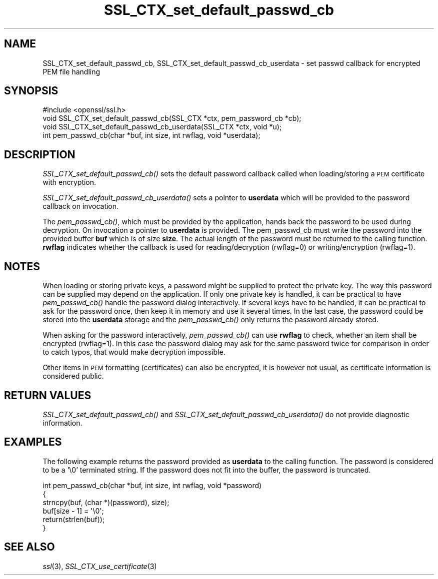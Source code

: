 .\" Automatically generated by Pod::Man 2.27 (Pod::Simple 3.28)
.\"
.\" Standard preamble:
.\" ========================================================================
.de Sp \" Vertical space (when we can't use .PP)
.if t .sp .5v
.if n .sp
..
.de Vb \" Begin verbatim text
.ft CW
.nf
.ne \\$1
..
.de Ve \" End verbatim text
.ft R
.fi
..
.\" Set up some character translations and predefined strings.  \*(-- will
.\" give an unbreakable dash, \*(PI will give pi, \*(L" will give a left
.\" double quote, and \*(R" will give a right double quote.  \*(C+ will
.\" give a nicer C++.  Capital omega is used to do unbreakable dashes and
.\" therefore won't be available.  \*(C` and \*(C' expand to `' in nroff,
.\" nothing in troff, for use with C<>.
.tr \(*W-
.ds C+ C\v'-.1v'\h'-1p'\s-2+\h'-1p'+\s0\v'.1v'\h'-1p'
.ie n \{\
.    ds -- \(*W-
.    ds PI pi
.    if (\n(.H=4u)&(1m=24u) .ds -- \(*W\h'-12u'\(*W\h'-12u'-\" diablo 10 pitch
.    if (\n(.H=4u)&(1m=20u) .ds -- \(*W\h'-12u'\(*W\h'-8u'-\"  diablo 12 pitch
.    ds L" ""
.    ds R" ""
.    ds C` ""
.    ds C' ""
'br\}
.el\{\
.    ds -- \|\(em\|
.    ds PI \(*p
.    ds L" ``
.    ds R" ''
.    ds C`
.    ds C'
'br\}
.\"
.\" Escape single quotes in literal strings from groff's Unicode transform.
.ie \n(.g .ds Aq \(aq
.el       .ds Aq '
.\"
.\" If the F register is turned on, we'll generate index entries on stderr for
.\" titles (.TH), headers (.SH), subsections (.SS), items (.Ip), and index
.\" entries marked with X<> in POD.  Of course, you'll have to process the
.\" output yourself in some meaningful fashion.
.\"
.\" Avoid warning from groff about undefined register 'F'.
.de IX
..
.nr rF 0
.if \n(.g .if rF .nr rF 1
.if (\n(rF:(\n(.g==0)) \{
.    if \nF \{
.        de IX
.        tm Index:\\$1\t\\n%\t"\\$2"
..
.        if !\nF==2 \{
.            nr % 0
.            nr F 2
.        \}
.    \}
.\}
.rr rF
.\"
.\" Accent mark definitions (@(#)ms.acc 1.5 88/02/08 SMI; from UCB 4.2).
.\" Fear.  Run.  Save yourself.  No user-serviceable parts.
.    \" fudge factors for nroff and troff
.if n \{\
.    ds #H 0
.    ds #V .8m
.    ds #F .3m
.    ds #[ \f1
.    ds #] \fP
.\}
.if t \{\
.    ds #H ((1u-(\\\\n(.fu%2u))*.13m)
.    ds #V .6m
.    ds #F 0
.    ds #[ \&
.    ds #] \&
.\}
.    \" simple accents for nroff and troff
.if n \{\
.    ds ' \&
.    ds ` \&
.    ds ^ \&
.    ds , \&
.    ds ~ ~
.    ds /
.\}
.if t \{\
.    ds ' \\k:\h'-(\\n(.wu*8/10-\*(#H)'\'\h"|\\n:u"
.    ds ` \\k:\h'-(\\n(.wu*8/10-\*(#H)'\`\h'|\\n:u'
.    ds ^ \\k:\h'-(\\n(.wu*10/11-\*(#H)'^\h'|\\n:u'
.    ds , \\k:\h'-(\\n(.wu*8/10)',\h'|\\n:u'
.    ds ~ \\k:\h'-(\\n(.wu-\*(#H-.1m)'~\h'|\\n:u'
.    ds / \\k:\h'-(\\n(.wu*8/10-\*(#H)'\z\(sl\h'|\\n:u'
.\}
.    \" troff and (daisy-wheel) nroff accents
.ds : \\k:\h'-(\\n(.wu*8/10-\*(#H+.1m+\*(#F)'\v'-\*(#V'\z.\h'.2m+\*(#F'.\h'|\\n:u'\v'\*(#V'
.ds 8 \h'\*(#H'\(*b\h'-\*(#H'
.ds o \\k:\h'-(\\n(.wu+\w'\(de'u-\*(#H)/2u'\v'-.3n'\*(#[\z\(de\v'.3n'\h'|\\n:u'\*(#]
.ds d- \h'\*(#H'\(pd\h'-\w'~'u'\v'-.25m'\f2\(hy\fP\v'.25m'\h'-\*(#H'
.ds D- D\\k:\h'-\w'D'u'\v'-.11m'\z\(hy\v'.11m'\h'|\\n:u'
.ds th \*(#[\v'.3m'\s+1I\s-1\v'-.3m'\h'-(\w'I'u*2/3)'\s-1o\s+1\*(#]
.ds Th \*(#[\s+2I\s-2\h'-\w'I'u*3/5'\v'-.3m'o\v'.3m'\*(#]
.ds ae a\h'-(\w'a'u*4/10)'e
.ds Ae A\h'-(\w'A'u*4/10)'E
.    \" corrections for vroff
.if v .ds ~ \\k:\h'-(\\n(.wu*9/10-\*(#H)'\s-2\u~\d\s+2\h'|\\n:u'
.if v .ds ^ \\k:\h'-(\\n(.wu*10/11-\*(#H)'\v'-.4m'^\v'.4m'\h'|\\n:u'
.    \" for low resolution devices (crt and lpr)
.if \n(.H>23 .if \n(.V>19 \
\{\
.    ds : e
.    ds 8 ss
.    ds o a
.    ds d- d\h'-1'\(ga
.    ds D- D\h'-1'\(hy
.    ds th \o'bp'
.    ds Th \o'LP'
.    ds ae ae
.    ds Ae AE
.\}
.rm #[ #] #H #V #F C
.\" ========================================================================
.\"
.IX Title "SSL_CTX_set_default_passwd_cb 3"
.TH SSL_CTX_set_default_passwd_cb 3 "2015-11-05" "1.0.2d" "OpenSSL"
.\" For nroff, turn off justification.  Always turn off hyphenation; it makes
.\" way too many mistakes in technical documents.
.if n .ad l
.nh
.SH "NAME"
SSL_CTX_set_default_passwd_cb, SSL_CTX_set_default_passwd_cb_userdata \- set passwd callback for encrypted PEM file handling
.SH "SYNOPSIS"
.IX Header "SYNOPSIS"
.Vb 1
\& #include <openssl/ssl.h>
\&
\& void SSL_CTX_set_default_passwd_cb(SSL_CTX *ctx, pem_password_cb *cb);
\& void SSL_CTX_set_default_passwd_cb_userdata(SSL_CTX *ctx, void *u);
\&
\& int pem_passwd_cb(char *buf, int size, int rwflag, void *userdata);
.Ve
.SH "DESCRIPTION"
.IX Header "DESCRIPTION"
\&\fISSL_CTX_set_default_passwd_cb()\fR sets the default password callback called
when loading/storing a \s-1PEM\s0 certificate with encryption.
.PP
\&\fISSL_CTX_set_default_passwd_cb_userdata()\fR sets a pointer to \fBuserdata\fR which
will be provided to the password callback on invocation.
.PP
The \fIpem_passwd_cb()\fR, which must be provided by the application, hands back the
password to be used during decryption. On invocation a pointer to \fBuserdata\fR
is provided. The pem_passwd_cb must write the password into the provided buffer
\&\fBbuf\fR which is of size \fBsize\fR. The actual length of the password must
be returned to the calling function. \fBrwflag\fR indicates whether the
callback is used for reading/decryption (rwflag=0) or writing/encryption
(rwflag=1).
.SH "NOTES"
.IX Header "NOTES"
When loading or storing private keys, a password might be supplied to
protect the private key. The way this password can be supplied may depend
on the application. If only one private key is handled, it can be practical
to have \fIpem_passwd_cb()\fR handle the password dialog interactively. If several
keys have to be handled, it can be practical to ask for the password once,
then keep it in memory and use it several times. In the last case, the
password could be stored into the \fBuserdata\fR storage and the
\&\fIpem_passwd_cb()\fR only returns the password already stored.
.PP
When asking for the password interactively, \fIpem_passwd_cb()\fR can use
\&\fBrwflag\fR to check, whether an item shall be encrypted (rwflag=1).
In this case the password dialog may ask for the same password twice
for comparison in order to catch typos, that would make decryption
impossible.
.PP
Other items in \s-1PEM\s0 formatting (certificates) can also be encrypted, it is
however not usual, as certificate information is considered public.
.SH "RETURN VALUES"
.IX Header "RETURN VALUES"
\&\fISSL_CTX_set_default_passwd_cb()\fR and \fISSL_CTX_set_default_passwd_cb_userdata()\fR
do not provide diagnostic information.
.SH "EXAMPLES"
.IX Header "EXAMPLES"
The following example returns the password provided as \fBuserdata\fR to the
calling function. The password is considered to be a '\e0' terminated
string. If the password does not fit into the buffer, the password is
truncated.
.PP
.Vb 6
\& int pem_passwd_cb(char *buf, int size, int rwflag, void *password)
\& {
\&  strncpy(buf, (char *)(password), size);
\&  buf[size \- 1] = \*(Aq\e0\*(Aq;
\&  return(strlen(buf));
\& }
.Ve
.SH "SEE ALSO"
.IX Header "SEE ALSO"
\&\fIssl\fR\|(3),
\&\fISSL_CTX_use_certificate\fR\|(3)
